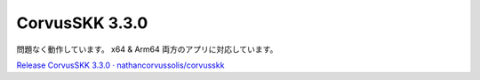CorvusSKK 3.3.0
=================================================

問題なく動作しています。 x64 & Arm64 両方のアプリに対応しています。

`Release CorvusSKK 3.3.0 · nathancorvussolis/corvusskk <https://github.com/nathancorvussolis/corvusskk/releases/tag/3.3.0>`_

